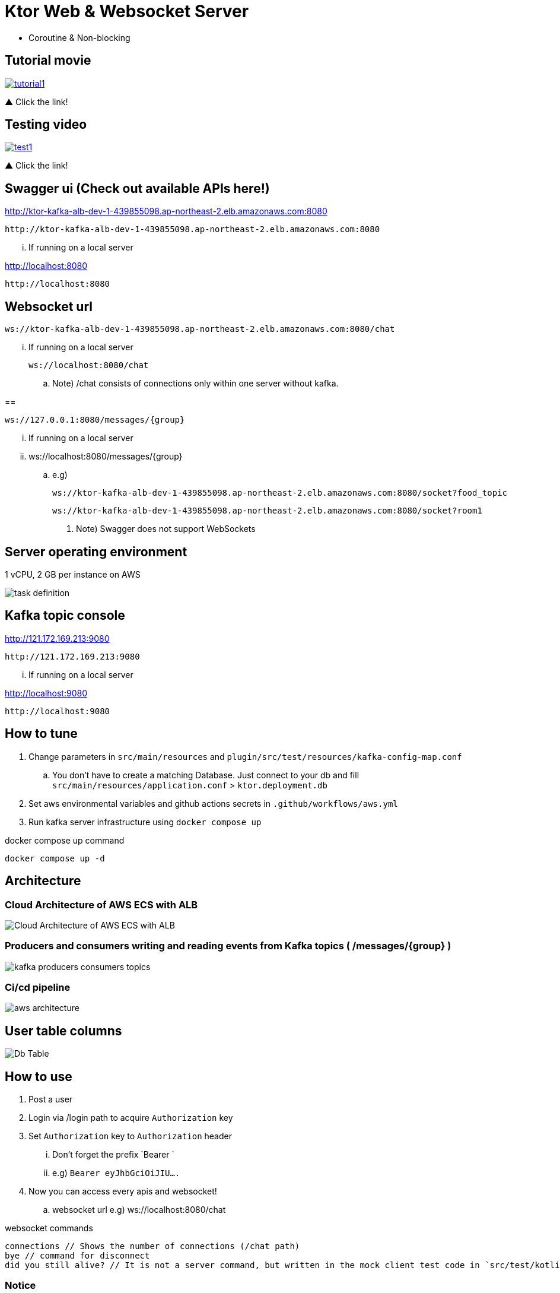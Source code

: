 = Ktor Web & Websocket Server

 - Coroutine & Non-blocking

== Tutorial movie

image::.adoc/images/tutorial1.PNG[link="https://youtu.be/6pRl7A75_-4",window=_blank]]

▲ Click the link!

// video::6pRl7A75_-4[youtube]

== Testing video

image::.adoc/images/test1.PNG[link="https://youtu.be/izDngUzWbrI",window=_blank]]

▲ Click the link!

// video::izDngUzWbrI[youtube]

== Swagger ui (Check out available APIs here!)

http://ktor-kafka-alb-dev-1-439855098.ap-northeast-2.elb.amazonaws.com:8080

 http://ktor-kafka-alb-dev-1-439855098.ap-northeast-2.elb.amazonaws.com:8080

... If running on a local server

http://localhost:8080

 http://localhost:8080

== Websocket url

 ws://ktor-kafka-alb-dev-1-439855098.ap-northeast-2.elb.amazonaws.com:8080/chat

... If running on a local server

 ws://localhost:8080/chat

.. Note) /chat consists of connections only within one server without kafka.

==

 ws://127.0.0.1:8080/messages/{group}

... If running on a local server

... ws://localhost:8080/messages/{group}

.. e.g)

 ws://ktor-kafka-alb-dev-1-439855098.ap-northeast-2.elb.amazonaws.com:8080/socket?food_topic

 ws://ktor-kafka-alb-dev-1-439855098.ap-northeast-2.elb.amazonaws.com:8080/socket?room1

. Note) Swagger does not support WebSockets

== Server operating environment

1 vCPU, 2 GB per instance on AWS

image::.adoc/images/task definition.PNG[]

== Kafka topic console

http://121.172.169.213:9080

 http://121.172.169.213:9080

... If running on a local server

http://localhost:9080

 http://localhost:9080

== How to tune

. Change parameters in `src/main/resources` and `plugin/src/test/resources/kafka-config-map.conf`
.. You don't have to create a matching Database. Just connect to your db and fill `src/main/resources/application.conf` > `ktor.deployment.db`
. Set aws environmental variables and github actions secrets in `.github/workflows/aws.yml`
. Run kafka server infrastructure using `docker compose up`

[source,bash]
.docker compose up command
----
docker compose up -d
----

== Architecture

=== Cloud Architecture of AWS ECS with ALB

image::.adoc/images/Cloud Architecture of AWS ECS with ALB.jpg[]

=== Producers and consumers writing and reading events from Kafka topics ( /messages/{group} )

image::.adoc/images/kafka-producers-consumers-topics.jpg[]

=== Ci/cd pipeline

image::.adoc/images/aws_architecture.jpg[]

== User table columns

image::.adoc/images/Db Table.PNG[]

== How to use

. Post a user
. Login via /login path to acquire `Authorization` key
. Set `Authorization` key to `Authorization` header
... Don't forget the prefix `Bearer `
... e.g) `Bearer eyJhbGciOiJIU....`
. Now you can access every apis and websocket!
.. websocket url e.g) ws://localhost:8080/chat

[source,bash]
.websocket commands
----
connections // Shows the number of connections (/chat path)
bye // command for disconnect
did you still alive? // It is not a server command, but written in the mock client test code in `src/test/kotlin/com/aftertime/ApplicationTest.kt`.
----

=== Notice

... You don't need to create a user when connecting to `/messages/{group}`.
... If you connected with `Authorization` header, the server shows your nickname.

.../admins/... paths can only be accessed by admins(set your role to `ADMIN`.)

